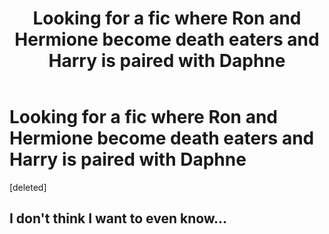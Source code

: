 #+TITLE: Looking for a fic where Ron and Hermione become death eaters and Harry is paired with Daphne

* Looking for a fic where Ron and Hermione become death eaters and Harry is paired with Daphne
:PROPERTIES:
:Score: 1
:DateUnix: 1586301676.0
:DateShort: 2020-Apr-08
:FlairText: What's That Fic?
:END:
[deleted]


** I don't think I want to even know...
:PROPERTIES:
:Author: SaintofSelhurst
:Score: 2
:DateUnix: 1586319547.0
:DateShort: 2020-Apr-08
:END:
